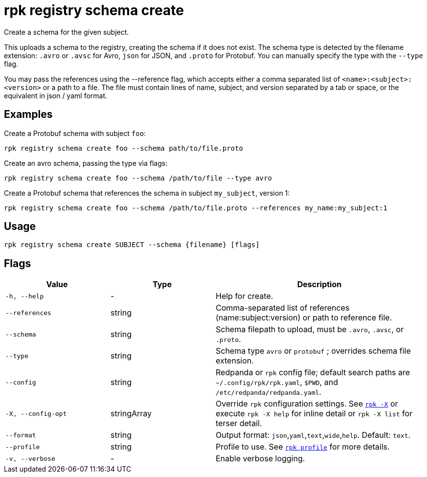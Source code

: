 = rpk registry schema create

Create a schema for the given subject.


This uploads a schema to the registry, creating the schema if it does not exist. The schema type is detected by the filename extension: `.avro` or `.avsc` for Avro, `json` for JSON, and `.proto` for Protobuf. You can manually specify the type with the `--type` flag.

You may pass the references using the --reference flag, which accepts either a comma separated list of `<name>:<subject>:<version>` or a path to a file. The file must contain lines of name, subject, and version separated by a tab or space, or the equivalent in json / yaml format.

== Examples

Create a Protobuf schema with subject `foo`:

[,bash]
----
rpk registry schema create foo --schema path/to/file.proto
----

Create an avro schema, passing the type via flags:

[,bash]
----
rpk registry schema create foo --schema /path/to/file --type avro
----

Create a Protobuf schema that references the schema in subject `my_subject`, version 1:

[,bash]
----
rpk registry schema create foo --schema /path/to/file.proto --references my_name:my_subject:1
----

== Usage

[,bash]
----
rpk registry schema create SUBJECT --schema {filename} [flags]
----

== Flags

[cols="1m,1a,2a"]
|===
|*Value* |*Type* |*Description*

|-h, --help |- |Help for create.

|--references |string |Comma-separated list of references (name:subject:version) or path to reference file.

|--schema |string |Schema filepath to upload, must be `.avro`, `.avsc`, or `.proto`.

|--type |string |Schema type `avro` or `protobuf` ; overrides schema file extension.

|--config |string |Redpanda or `rpk` config file; default search paths are `~/.config/rpk/rpk.yaml`, `$PWD`, and `/etc/redpanda/redpanda.yaml`.

|-X, --config-opt |stringArray |Override `rpk` configuration settings. See xref:reference:rpk/rpk-x-options.adoc[`rpk -X`] or execute `rpk -X help` for inline detail or `rpk -X list` for terser detail.

|--format |string |Output format: `json`,`yaml`,`text`,`wide`,`help`. Default: `text`.

|--profile |string |Profile to use. See xref:reference:rpk/rpk-profile.adoc[`rpk profile`] for more details.

|-v, --verbose |- |Enable verbose logging.
|===